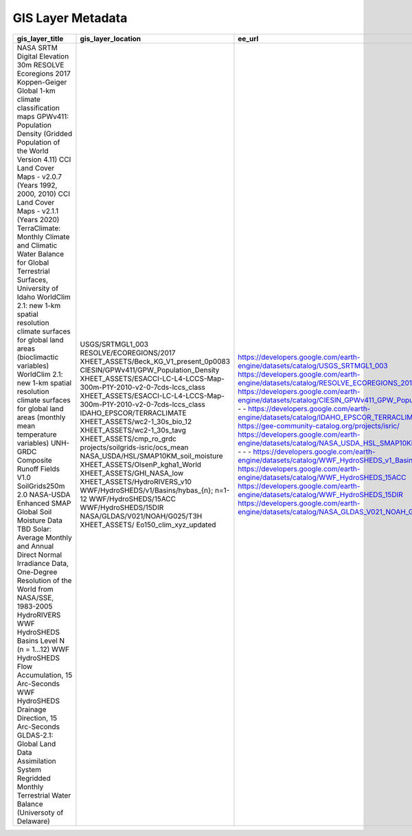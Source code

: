 GIS Layer Metadata
==================

+------------------------------------------------------------------------------------------------------------------------------+-----------------------------------------------------------------------+---------------------------------------------------------------------------------------------------+----------------------+-------------------------------+---------------------------------------------------------------------------------------------------+-----------------------+---------------------------------------------------------------------+---------------------------------------------------------------------+------------------------------------------------------------------------------+--------------------------------------------------------------------------------------------------------------------------+------------------------------+---------------------------------------------------------------------------------------------------------------------------------------------------------------------------------------------------------------------------------------------------+--------------------------------------------------------------------------------------------------------------------------------------------------------------------------------------------------------------------------------------------------------------------------------------------------------------------------------------------------------------------+----------------------------------------------------------------+-----------------------+-----------------------------------------------------------------------------------------------------------------------------------------------------------------------------------+--------------------------------------+-----------------+
| gis_layer_title                                                                                                              | gis_layer_location                                                    | ee_url                                                                                            | ee_asset_type        | ee_asset_vars                 | tool_data_usage                                                                                   | tool_data_year        | temporal_resolution                                                 | temporal_coverage                                                   | dataset_provider                                                             | dataset_provider_link                                                                                                    | pixel_resolution             | terms_of_use                                                                                                                                                                                                                                      | citations                                                                                                                                                                                                                                                                                                                                                          | paper_url                                                      | notes                 |                                                                                                                                                                                   |                                      |                 |
+==============================================================================================================================+=======================================================================+===================================================================================================+======================+===============================+===================================================================================================+=======================+=====================================================================+=====================================================================+==============================================================================+==========================================================================================================================+==============================+===================================================================================================================================================================================================================================================+====================================================================================================================================================================================================================================================================================================================================================================+================================================================+=======================+===================================================================================================================================================================================+======================================+=================+
| NASA SRTM Digital Elevation 30m                                                                                              | USGS/SRTMGL1_003                                                      | https://developers.google.com/earth-engine/datasets/catalog/USGS_SRTMGL1_003                      | ee.Image             | b[elevation]                  | This tool uses point values of elevation and slope from this GIS layer originating from year 2000 | 2000                  | single timepoint [2000]                                             | 2000-02-11T00:00:00Z–2000-02-22T00:00:00                            | NASA / USGS / JPL-Caltech                                                    | https://cmr.earthdata.nasa.gov/search/concepts/C1000000240-LPDAAC_ECS.html                                               | 30 m [30.92 m]               | Unless otherwise noted, images and video on JPL public web sites (public sites ending with a jpl.nasa.gov address) may be used for any purpose without prior permission. For more information and exceptions visit the JPL Image Use Policy site. | Farr, T.G., Rosen, P.A., Caro, E., Crippen, R., Duren, R., Hensley, S., Kobrick, M., Paller, M., Rodriguez, E., Roth, L., Seal, D., Shaffer, S., Shimada, J., Umland, J., Werner, M., Oskin, M., Burbank, D., and Alsdorf, D.E., 2007, The shuttle radar topography mission: Reviews of Geophysics, v. 45, no. 2, RG2004, at https://doi.org/10.1029/2005RG000183. | https://doi.org/10.1029/2005RG000183                           |                       |                                                                                                                                                                                   |                                      |                 |
| RESOLVE Ecoregions 2017                                                                                                      | RESOLVE/ECOREGIONS/2017                                               | https://developers.google.com/earth-engine/datasets/catalog/RESOLVE_ECOREGIONS_2017               | ee.FeatureCollection | f[BIOME_NAME]                 | This tool uses point values of biome name from year 2017                                          | 2017                  | single timepoint [2017]                                             | 2017-04-05T00:00:00Z–2017-04-05T00:00:00                            | RESOLVE Biodiversity and Wildlife Solutions                                  | https://ecoregions.appspot.com/                                                                                          | Not Reported, [N/A (vector)] | CC-BY 4.0.                                                                                                                                                                                                                                        | Bioscience, An Ecoregions-Based Approach to Protecting Half the Terrestrial Realm doi:10.1093/biosci/bix014                                                                                                                                                                                                                                                        | https://academic.oup.com/bioscience/article/67/6/534/3102935   |                       |                                                                                                                                                                                   |                                      |                 |
| Koppen-Geiger Global 1-km climate classification maps                                                                        | XHEET_ASSETS/Beck_KG_V1_present_0p0083                                | -                                                                                                 | ee.Image             | b[b1]                         | This tool uses point values of climate zone (long-term average of data from 1980-2016)            | Aggregate 1980-2016   | single long-term average [1980-2016]                                | 1980-01-01T00:00:00Z–2016-12-31T23:59:59                            | GloH2O                                                                       | http://www.gloh2o.org/koppen/                                                                                            | 0.0083°, [927.66 m]          | CC BY-NC 4.0                                                                                                                                                                                                                                      | Beck, H.E., N.E. Zimmermann, T.R. McVicar, N. Vergopolan, A. Berg, E.F. WoodPresent and future Köppen-Geiger climate classification maps at 1‑km resolutionScientific Data 5:180214, doi:10.1038/sdata.2018.214 (2018)                                                                                                                                             | https://www.nature.com/articles/sdata2018214                   |                       |                                                                                                                                                                                   |                                      |                 |
| GPWv411: Population Density (Gridded Population of the World Version 4.11)                                                   | CIESIN/GPWv411/GPW_Population_Density                                 | https://developers.google.com/earth-engine/datasets/catalog/CIESIN_GPWv411_GPW_Population_Density | ee.ImageCollection   | b[population_density]         | This tool uses point values of population density from 2020                                       | 2020                  | multiple [n = 5] 1yr time points [2000, 2005, 2010, 2015, 2020]     | 2000-01-01T00:00:00Z–2020-01-01T00:00:00                            | NASA SEDAC at the Center for International Earth Science Information Network | https://sedac.ciesin.columbia.edu/data/set/gpw-v4-population-density-rev11                                               | 927.67 m  [927.66 m]         | CC-BY 4.0.                                                                                                                                                                                                                                        | Center for International Earth Science Information Network - CIESIN - Columbia University. 2018. Gridded Population of the World, Version 4 (GPWv4): Population Density, Revision 11. Palisades, NY: NASA Socioeconomic Data and Applications Center (SEDAC). https://doi.org/10.7927/H49C6VHW. Accessed DAY MONTH YEAR.                                           | https://doi.org/10.7927/H49C6VHW                               |                       |                                                                                                                                                                                   |                                      |                 |
| CCI Land Cover Maps - v2.0.7 (Years 1992, 2000, 2010)                                                                        | XHEET_ASSETS/ESACCI-LC-L4-LCCS-Map-300m-P1Y-2010-v2-0-7cds-lccs_class | -                                                                                                 | ee.Image             | b[b1]                         | This tool uses point values of landuse from year 1992, 2000, 2010, 2020                           | 1992, 2000, 2010      | single timepoint [1992, 2000, 2010, 2020]                           | -                                                                   | CCL (Climate Change Initiative)                                              | http://maps.elie.ucl.ac.be/CCI/viewer/; https://cds.climate.copernicus.eu/cdsapp#!/dataset/satellite-land-cover?tab=form | 300 m [309.22 m]             | Copyright; submit copy of publication                                                                                                                                                                                                             | You shall acknowledge the ESA CCI Land Cover project in the text of the publication                                                                                                                                                                                                                                                                                | -                                                              |                       |                                                                                                                                                                                   |                                      |                 |
| CCI Land Cover Maps - v2.1.1 (Years 2020)                                                                                    | XHEET_ASSETS/ESACCI-LC-L4-LCCS-Map-300m-P1Y-2010-v2-0-7cds-lccs_class | -                                                                                                 | ee.Image             | b[b1]                         | This tool uses point values of landuse from year 1992, 2000, 2010, 2020                           | 2020                  | single timepoint [1992, 2000, 2010, 2020]                           | -                                                                   | CCL (Climate Change Initiative)                                              | http://maps.elie.ucl.ac.be/CCI/viewer/; https://cds.climate.copernicus.eu/cdsapp#!/dataset/satellite-land-cover?tab=form | 300 m [309.22 m]             | Copyright; submit copy of publication                                                                                                                                                                                                             | You shall acknowledge the ESA CCI Land Cover project in the text of the publication                                                                                                                                                                                                                                                                                | -                                                              |                       |                                                                                                                                                                                   |                                      |                 |
| TerraClimate: Monthly Climate and Climatic Water Balance for Global Terrestrial Surfaces, University of Idaho                | IDAHO_EPSCOR/TERRACLIMATE                                             | https://developers.google.com/earth-engine/datasets/catalog/IDAHO_EPSCOR_TERRACLIMATE             | ee.ImageCollection   | b[ro, soil, srad, pet, vs]    | This tool uses point values of landuse from 2010                                                  | 2000-2019             | multiple [n = 768] monthly time points [1958 - 2021]                | 1958-01-01T00:00:00Z–2021-12-01T00:00:00                            | University of California Merced                                              | https://www.climatologylab.org/terraclimate.html                                                                         | 4638.3 m [4638.31 m]         | CC0                                                                                                                                                                                                                                               | Abatzoglou, J.T., S.Z. Dobrowski, S.A. Parks, K.C. Hegewisch, 2018, Terraclimate, a high-resolution global dataset of monthly climate and climatic water balance from 1958-2015, Scientific Data 5:170191, doi:10.1038/sdata.2017.191                                                                                                                              |                                                                |                       |                                                                                                                                                                                   |                                      |                 |
| WorldClim 2.1: new 1-km spatial resolution climate surfaces for global land areas (bioclimactic variables)                   | XHEET_ASSETS/wc2-1_30s_bio_12                                         | -                                                                                                 | ee.Image             | b[b1]                         | This tool uses point values of  mean annual precipitation from 1970 - 2000                        | Aggregate 1970 - 2000 | single long-term average [1970-2000]                                | 1970-01-01T00:00:00Z–2000-01-01T00:00:00                            | University of California                                                     | https://www.worldclim.org/data/worldclim21.html                                                                          | 30'',  [927.66 m]            | version 2; You are not allowed to redistribute these data (see: http://www.worldclim.com/version2) version 2.1 (used); no information                                                                                                             | Fick, S.E. and R.J. Hijmans, 2017. Worldclim 2: New 1-km spatial resolution climate surfaces for global land areas. International Journal of Climatology.                                                                                                                                                                                                          | https://rmets.onlinelibrary.wiley.com/doi/abs/10.1002/joc.5086 |                       |                                                                                                                                                                                   |                                      |                 |
| WorldClim 2.1: new 1-km spatial resolution climate surfaces for global land areas (monthly mean temperature variables)       | XHEET_ASSETS/wc2-1_30s_tavg                                           | -                                                                                                 | ee.ImageCollection   | b[b1]                         | This tool uses point values of monthly mean temperature from 1970 - 2000                          | Aggregate 1970 - 2000 | single long-term average [1970-2000]                                | 1970-01-01T00:00:00Z–2000-01-01T00:00:00                            | University of California                                                     | https://www.worldclim.org/data/worldclim21.html                                                                          | 30'',  [927.66 m]            | version 2; You are not allowed to redistribute these data (see: http://www.worldclim.com/version2) version 2.1 (used); no information                                                                                                             | Fick, S.E. and R.J. Hijmans, 2017. Worldclim 2: New 1-km spatial resolution climate surfaces for global land areas. International Journal of Climatology.                                                                                                                                                                                                          | https://rmets.onlinelibrary.wiley.com/doi/abs/10.1002/joc.5086 |                       |                                                                                                                                                                                   |                                      |                 |
| UNH-GRDC Composite Runoff Fields V1.0                                                                                        | XHEET_ASSETS/cmp_ro_grdc                                              | -                                                                                                 | ee.Image             | b[b1]                         | This tool uses point values of long term mean annual runoff                                       | ?2000                 | single long-term average [<2000]                                    | Not Reported; evidence of input data 1970-1980                      | University of New Hampshire                                                  | https://www.compositerunoff.sr.unh.edu/html/Runoff                                                                       | 30', 0.5°,  [55659.74 m]     | Unknown                                                                                                                                                                                                                                           | "Fekete                                                                                                                                                                                                                                                                                                                                                            | Balázs M.                                                      | Charles J. Vörösmarty | and Wolfgang Grabs. ""High‐resolution fields of global runoff combining observed river discharge and simulated water balances."" Global Biogeochemical Cycles 16.3 (2002): 15-1." | https://doi.org/10.1029/1999GB001254 | Published 2002; |
| SoilGrids250m 2.0                                                                                                            | projects/soilgrids-isric/ocs_mean                                     | https://gee-community-catalog.org/projects/isric/                                                 | ee.Image             | b[ocs_mean]                   | This tool uses point values of modelled organic soil content                                      | ?2016                 | single modelled time point (2016) using data from period up to 2016 | Fri Mar 31 1905 19:00:00 GMT-0500 Mon Jul 04 2016 20:00:00 GMT-0400 | International Soil Reference and Information Centre (ISRIC)                  | https://gee-community-catalog.org/projects/isric/                                                                        | 250 m [250 m]                | CC-BY 4.0.                                                                                                                                                                                                                                        | de Sousa, L., Poggio, L., Batjes, N.H., Heuvelink, G.B.M., Kempen, B., Ribeiro, E., Rossiter, D. SoilGrids 2.0: producing quality-assessed soil information for the globe. Under submission to SOIL                                                                                                                                                                |                                                                |                       |                                                                                                                                                                                   |                                      |                 |
| NASA-USDA Enhanced SMAP Global Soil Moisture Data                                                                            | NASA_USDA/HSL/SMAP10KM_soil_moisture                                  | https://developers.google.com/earth-engine/datasets/catalog/NASA_USDA_HSL_SMAP10KM_soil_moisture  | ee.ImageCollection   | b[b1]                         | This tool uses point values of soil moisture                                                      | Aggregate 2016 - 2021 | multiple [n = 894] 48hr time points [2015, 2022]                    | 2015-04-02T12:00:00Z–2022-08-02T12:00:00                            | NASA GSFC                                                                    | https://gimms.gsfc.nasa.gov/SMOS/SMAP/                                                                                   | 10000 m [12781.68 m]         | This dataset is in the public domain and is available without restriction on use and distribution. See NASA's Earth Science Data & Information Policy for additional information.                                                                 | O'Neill, P. E., S. Chan, E. G. Njoku, T. Jackson, and R. Bindlish (2016). SMAP L3 Radiometer Global Daily 36 km EASE-Grid Soil Moisture, Version 4. Boulder, Colorado USA. NASA National Snow and Ice Data Center Distributed Active Archive Center.doi:10.5067/ZX7YX2Y2LHEB                                                                                       | doi:10.5067/ZX7YX2Y2LHEB                                       |                       |                                                                                                                                                                                   |                                      |                 |
| TBD                                                                                                                          | XHEET_ASSETS/OlsenP_kgha1_World                                       | -                                                                                                 | ee.Image             | b[b1]                         | Not known                                                                                         | Not known             | single timepoint                                                    | TBD                                                                 | TBD                                                                          | TBD                                                                                                                      | Not Reported [ 1000 m]       | TBD                                                                                                                                                                                                                                               | TBD                                                                                                                                                                                                                                                                                                                                                                |                                                                |                       |                                                                                                                                                                                   |                                      |                 |
| Solar: Average Monthly and Annual Direct Normal Irradiance Data, One-Degree Resolution of the World from NASA/SSE, 1983-2005 | XHEET_ASSETS/GHI_NASA_low                                             | -                                                                                                 | ee.FeatureCollection | f[annual]                     | This tool uses point values of MGHR                                                               | Aggregate 1983-2005   | single long-term average(s) [1983-2005]                             | 1983-01-01T00:00:00Z–2005-01-01T00:00:00                            | NASA Langley Atmospheric Sciences Data Center                                | https://earthworks.stanford.edu/catalog/stanford-fd535zg0917                                                             | 1°, ~111000m, [N/A vector]   | This item is in the public domain. There are no restrictions on use.                                                                                                                                                                              | NASA Langley Atmospheric Sciences Data Center. (2008). Solar: Average Monthly and Annual Direct Normal Irradiance Data, One-Degree Resolution of the World from NASA/SSE, 1983-2005. [Shapefile]. Retrieved from https://earthworks.stanford.edu/catalog/stanford-fd535zg0917                                                                                      | -                                                              |                       |                                                                                                                                                                                   |                                      |                 |
| HydroRIVERS                                                                                                                  | XHEET_ASSETS/HydroRIVERS_v10                                          | -                                                                                                 | ee.FeatureCollection | various                       | This tool uses multiple river reach attributes                                                    | 2000                  | single timepoint [2000]                                             | 2000-02-11T00:00:00Z–2000-02-22T00:00:00                            | WWF - HydroSheds                                                             | https://www.hydrosheds.org/products/hydrorivers                                                                          | 15'',  [N/A vector]          | HydroSHEDS data are free for non-commercial and commercial use. For more information, please refer to the License Agreement.                                                                                                                      | Lehner, B., Grill G. (2013). Global river hydrography and network routing: baseline data and new approaches to study the world’s large river systems. Hydrological Processes, 27(15): 2171–2186. https://doi.org/10.1002/hyp.9740                                                                                                                                  | https://doi.org/10.1002/hyp.9740                               |                       |                                                                                                                                                                                   |                                      |                 |
| WWF HydroSHEDS Basins Level N (n = 1…12)                                                                                     | WWF/HydroSHEDS/v1/Basins/hybas_{n}; n=1-12                            | https://developers.google.com/earth-engine/datasets/catalog/WWF_HydroSHEDS_v1_Basins_hybas_12     | ee.FeatureCollection | various                       | This tool uses multiple basin  attributes                                                         | 2000                  | single timepoint [2000]                                             | 2000-02-11T00:00:00Z–2000-02-22T00:00:00                            | WWF - HydroSheds                                                             | https://www.hydrosheds.org/products/hydrosheds                                                                           | 15'', [N/A vector]           | HydroSHEDS data are free for non-commercial and commercial use. For more information, please refer to the License Agreement.                                                                                                                      | Lehner, B., Verdin, K., Jarvis, A. (2008). New global hydrography derived from spaceborne elevation data. Eos, Transactions, American Geophysical Union, 89(10): 93–94. https://doi.org/10.1029/2008eo100001                                                                                                                                                       |                                                                |                       |                                                                                                                                                                                   |                                      |                 |
| WWF HydroSHEDS Flow Accumulation, 15 Arc-Seconds                                                                             | WWF/HydroSHEDS/15ACC                                                  | https://developers.google.com/earth-engine/datasets/catalog/WWF_HydroSHEDS_15ACC                  | ee.Image             | b[b1]                         | This tool uses point values of flow accumulation                                                  | 2000                  | single timepoint [2000]                                             | 2000-02-11T00:00:00Z–2000-02-22T00:00:00                            | WWF - HydroSheds                                                             | https://www.hydrosheds.org/products/hydrosheds                                                                           | 15'', [463.83 m]             | HydroSHEDS data are free for non-commercial and commercial use. For more information, please refer to the License Agreement.                                                                                                                      | Lehner, B., Verdin, K., Jarvis, A. (2008). New global hydrography derived from spaceborne elevation data. Eos, Transactions, American Geophysical Union, 89(10): 93–94. https://doi.org/10.1029/2008eo100001                                                                                                                                                       |                                                                |                       |                                                                                                                                                                                   |                                      |                 |
| WWF HydroSHEDS Drainage Direction, 15 Arc-Seconds                                                                            | WWF/HydroSHEDS/15DIR                                                  | https://developers.google.com/earth-engine/datasets/catalog/WWF_HydroSHEDS_15DIR                  | ee.Image             | b[b1]                         | This tool uses point values of drainage direction                                                 | 2000                  | single timepoint [2000]                                             | 2000-02-11T00:00:00Z–2000-02-22T00:00:00                            | WWF - HydroSheds                                                             | https://www.hydrosheds.org/products/hydrosheds                                                                           | 15'', [463.83 m]             | HydroSHEDS data are free for non-commercial and commercial use. For more information, please refer to the License Agreement.                                                                                                                      | Lehner, B., Verdin, K., Jarvis, A. (2008). New global hydrography derived from spaceborne elevation data. Eos, Transactions, American Geophysical Union, 89(10): 93–94. https://doi.org/10.1029/2008eo100001                                                                                                                                                       |                                                                |                       |                                                                                                                                                                                   |                                      |                 |
| GLDAS-2.1: Global Land Data Assimilation System                                                                              | NASA/GLDAS/V021/NOAH/G025/T3H                                         | https://developers.google.com/earth-engine/datasets/catalog/NASA_GLDAS_V021_NOAH_G025_T3H         | ee.ImageCollection   | b[Qsm_acc, Qsb_acc, Qsm_acc]  | This tool uses point values of Storm surface runoff,  Baseflow-groundwater runoff and Snow melt)  | Aggregate 2000-2022   | multiple [n ~= 56210] 3hr time points [2000, 2022]                  | 2000-01-01T03:00:00Z–2022-10-11T21:00:00                            | NASA GES DISC at NASA Goddard Space Flight Center                            | https://doi.org/10.5067/E7TYRXPJKWOQ                                                                                     | 27830 m                      | Consistent with NASA Earth Science Data and Information Policy, data from the GES DISC archive are available free to the user community. For more information visit the GES DISC Data Policy page.                                                | Rodell, M., P.R. Houser, U. Jambor, J. Gottschalck, K. Mitchell, C.-J. Meng, K. Arsenault, B. Cosgrove, J. Radakovich, M. Bosilovich, J.K. Entin, J.P. Walker, D. Lohmann, and D. Toll, The Global Land Data Assimilation System, Bull. Amer. Meteor. Soc., 85(3), 381-394, 2004.                                                                                  |                                                                |                       |                                                                                                                                                                                   |                                      |                 |
| Regridded Monthly Terrestrial Water Balance (Universoty of Delaware)                                                         | XHEET_ASSETS/  Eo150_clim_xyz_updated                                 |                                                                                                   | ee.Image             | b[b1]                         | This tool uses point values of mean monthly evapotranspiration                                    | ?                     | ?                                                                   | ?                                                                   | University of Delaware                                                       | http://climate.geog.udel.edu/~climate/html_pages/README.wb2.html                                                         | 0.5 x 0.5 degree             |                                                                                                                                                                                                                                                   | Willmott, C. J. and K. Matsuura (2001) Terrestrial Water Balance Data Archive: Regridded Monthly Climatologies v1.02, http://climate.geog.udel.edu/~climate/html_pages/README.wb2.html                                                                                                                                                                             |                                                                |                       |                                                                                                                                                                                   |                                      |                 |
+------------------------------------------------------------------------------------------------------------------------------+-----------------------------------------------------------------------+---------------------------------------------------------------------------------------------------+----------------------+-------------------------------+---------------------------------------------------------------------------------------------------+-----------------------+---------------------------------------------------------------------+---------------------------------------------------------------------+------------------------------------------------------------------------------+--------------------------------------------------------------------------------------------------------------------------+------------------------------+---------------------------------------------------------------------------------------------------------------------------------------------------------------------------------------------------------------------------------------------------+--------------------------------------------------------------------------------------------------------------------------------------------------------------------------------------------------------------------------------------------------------------------------------------------------------------------------------------------------------------------+----------------------------------------------------------------+-----------------------+-----------------------------------------------------------------------------------------------------------------------------------------------------------------------------------+--------------------------------------+-----------------+

